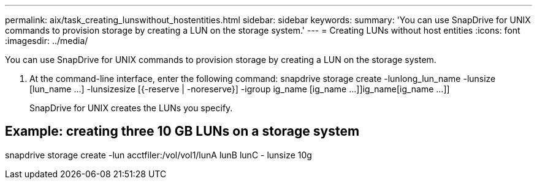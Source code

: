 ---
permalink: aix/task_creating_lunswithout_hostentities.html
sidebar: sidebar
keywords: 
summary: 'You can use SnapDrive for UNIX commands to provision storage by creating a LUN on the storage system.'
---
= Creating LUNs without host entities
:icons: font
:imagesdir: ../media/

[.lead]
You can use SnapDrive for UNIX commands to provision storage by creating a LUN on the storage system.

. At the command-line interface, enter the following command: snapdrive storage create -lunlong_lun_name -lunsize [lun_name ...] -lunsizesize [{-reserve | -noreserve}] -igroup ig_name [ig_name ...]]ig_name[ig_name ...]]
+
SnapDrive for UNIX creates the LUNs you specify.

== Example: creating three 10 GB LUNs on a storage system

snapdrive storage create -lun acctfiler:/vol/vol1/lunA lunB lunC - lunsize 10g
